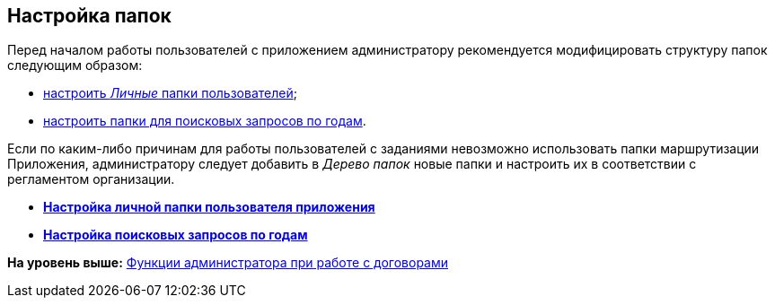 [[ariaid-title1]]
== Настройка папок

Перед началом работы пользователей с приложением администратору рекомендуется модифицировать структуру папок следующим образом:

* xref:task_Creating_Folders_Delegates_Contracts.html[настроить [.dfn .term]_Личные_ папки пользователей];
* xref:Setting_Queries_by_Year.adoc[настроить папки для поисковых запросов по годам].

Если по каким-либо причинам для работы пользователей с заданиями невозможно использовать папки маршрутизации Приложения, администратору следует добавить в [.dfn .term]_Дерево папок_ новые папки и настроить их в соответствии с регламентом организации.

* *xref:../topics/task_Creating_Folders_Delegates_Contracts.adoc[Настройка личной папки пользователя приложения]* +
* *xref:../topics/Setting_Queries_by_Year.adoc[Настройка поисковых запросов по годам]* +

*На уровень выше:* xref:../topics/ConfigurationToWorkWithContracts.adoc[Функции администратора при работе с договорами]
